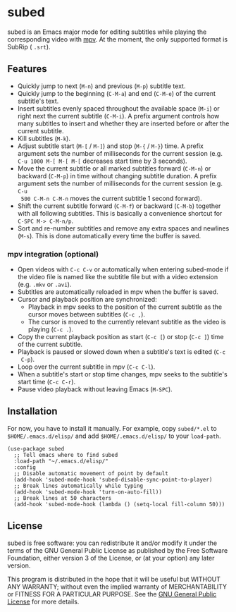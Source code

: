 [[file:https://raw.githubusercontent.com/rndusr/subed/master/screenshot.jpg]]

* subed
subed is an Emacs major mode for editing subtitles while playing the
corresponding video with [[https://mpv.io/][mpv]].  At the moment, the only supported format is
SubRip ( ~.srt~).

** Features
   - Quickly jump to next (~M-n~) and previous (~M-p~) subtitle text.
   - Quickly jump to the beginning (~C-M-a~) and end (~C-M-e~) of the current
     subtitle's text.
   - Insert subtitles evenly spaced throughout the available space (~M-i~) or
     right next the current subtitle (~C-M-i~).  A prefix argument controls how
     many subtitles to insert and whether they are inserted before or after the
     current subtitle.
   - Kill subtitles (~M-k~).
   - Adjust subtitle start (~M-[~ / ~M-]~) and stop (~M-{~ / ~M-}~) time.  A
     prefix argument sets the number of milliseconds for the current session
     (e.g. ~C-u 1000 M-[ M-[ M-[~ decreases start time by 3 seconds).
   - Move the current subtitle or all marked subtitles forward (~C-M-n~) or
     backward (~C-M-p~) in time without changing subtitle duration.  A prefix
     argument sets the number of milliseconds for the current session (e.g. ~C-u
     500 C-M-n C-M-n~ moves the current subtitle 1 second forward).
   - Shift the current subtitle forward (~C-M-f~) or backward (~C-M-b~) together
     with all following subtitles.  This is basically a convenience shortcut for
     ~C-SPC M-> C-M-n/p~.
   - Sort and re-number subtitles and remove any extra spaces and newlines
     (~M-s~).  This is done automatically every time the buffer is saved.

*** mpv integration (optional)
   - Open videos with ~C-c C-v~ or automatically when entering subed-mode if the
     video file is named like the subtitle file but with a video extension
     (e.g. ~.mkv~ or ~.avi~).
   - Subtitles are automatically reloaded in mpv when the buffer is saved.
   - Cursor and playback position are synchronized:
     - Playback in mpv seeks to the position of the current subtitle as the
       cursor moves between subtitles (~C-c ,~).
     - The cursor is moved to the currently relevant subtitle as the video is
       playing (~C-c .~).
   - Copy the current playback position as start (~C-c [~) or stop (~C-c ]~)
     time of the current subtitle.
   - Playback is paused or slowed down when a subtitle's text is edited (~C-c
     C-p~).
   - Loop over the current subtitle in mpv (~C-c C-l~).
   - When a subtitle's start or stop time changes, mpv seeks to the subtitle's
     start time (~C-c C-r~).
   - Pause video playback without leaving Emacs (~M-SPC~).

** Installation
   For now, you have to install it manually.  For example, copy ~subed/*.el~ to
   ~$HOME/.emacs.d/elisp/~ and add ~$HOME/.emacs.d/elisp/~ to your ~load-path~.

   #+BEGIN_SRC elisp
   (use-package subed
     ;; Tell emacs where to find subed
     :load-path "~/.emacs.d/elisp/"
     :config
     ;; Disable automatic movement of point by default
     (add-hook 'subed-mode-hook 'subed-disable-sync-point-to-player)
     ;; Break lines automatically while typing
     (add-hook 'subed-mode-hook 'turn-on-auto-fill))
     ;; Break lines at 50 characters
     (add-hook 'subed-mode-hook (lambda () (setq-local fill-column 50)))
   #+END_SRC

** License
   subed is free software: you can redistribute it and/or modify it under the
   terms of the GNU General Public License as published by the Free Software
   Foundation, either version 3 of the License, or (at your option) any later
   version.

   This program is distributed in the hope that it will be useful but WITHOUT
   ANY WARRANTY; without even the implied warranty of MERCHANTABILITY or FITNESS
   FOR A PARTICULAR PURPOSE.  See the [[https://www.gnu.org/licenses/gpl-3.0.txt][GNU General Public License]] for more
   details.

#+STARTUP: showeverything
#+OPTIONS: num:nil
#+OPTIONS: ^:{}
